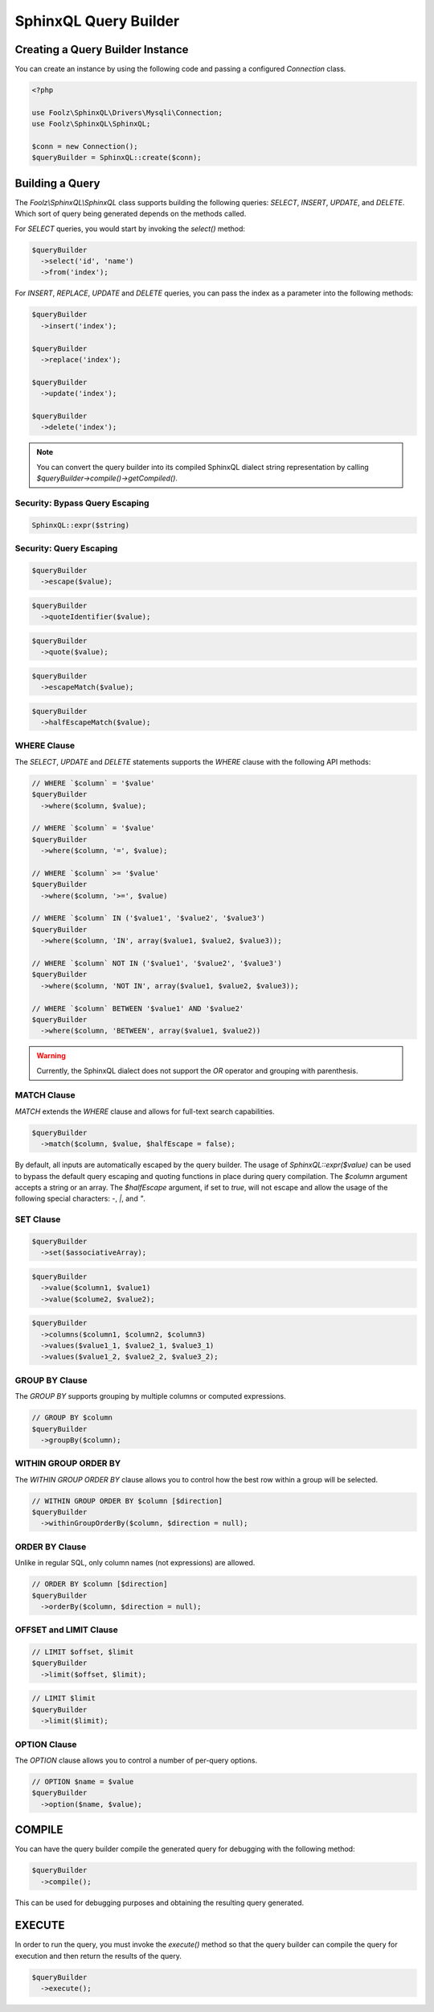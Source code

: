 SphinxQL Query Builder
======================

Creating a Query Builder Instance
---------------------------------

You can create an instance by using the following code and passing a configured `Connection` class.

.. code-block:: php

    <?php

    use Foolz\SphinxQL\Drivers\Mysqli\Connection;
    use Foolz\SphinxQL\SphinxQL;

    $conn = new Connection();
    $queryBuilder = SphinxQL::create($conn);

Building a Query
----------------

The `Foolz\\SphinxQL\\SphinxQL` class supports building the following queries: `SELECT`, `INSERT`, `UPDATE`, and `DELETE`. Which sort of query being generated depends on the methods called.

For `SELECT` queries, you would start by invoking the `select()` method:

.. code-block:: php

    $queryBuilder
      ->select('id', 'name')
      ->from('index');

For `INSERT`, `REPLACE`, `UPDATE` and `DELETE` queries, you can pass the index as a parameter into the following methods:

.. code-block:: php

    $queryBuilder
      ->insert('index');

    $queryBuilder
      ->replace('index');

    $queryBuilder
      ->update('index');

    $queryBuilder
      ->delete('index');

.. note::

    You can convert the query builder into its compiled SphinxQL dialect string representation by calling `$queryBuilder->compile()->getCompiled()`.

Security: Bypass Query Escaping
^^^^^^^^^^^^^^^^^^^^^^^^^^^^^^^

.. code-block:: php

    SphinxQL::expr($string)

Security: Query Escaping
^^^^^^^^^^^^^^^^^^^^^^^^

.. code-block:: php

    $queryBuilder
      ->escape($value);

.. code-block:: php

    $queryBuilder
      ->quoteIdentifier($value);

.. code-block:: php

    $queryBuilder
      ->quote($value);

.. code-block:: php

    $queryBuilder
      ->escapeMatch($value);

.. code-block:: php

    $queryBuilder
      ->halfEscapeMatch($value);

WHERE Clause
^^^^^^^^^^^^

The `SELECT`, `UPDATE` and `DELETE` statements supports the `WHERE` clause with the following API methods:


.. code-block:: php

    // WHERE `$column` = '$value'
    $queryBuilder
      ->where($column, $value);

    // WHERE `$column` = '$value'
    $queryBuilder
      ->where($column, '=', $value);

    // WHERE `$column` >= '$value'
    $queryBuilder
      ->where($column, '>=', $value)

    // WHERE `$column` IN ('$value1', '$value2', '$value3')
    $queryBuilder
      ->where($column, 'IN', array($value1, $value2, $value3));

    // WHERE `$column` NOT IN ('$value1', '$value2', '$value3')
    $queryBuilder
      ->where($column, 'NOT IN', array($value1, $value2, $value3));

    // WHERE `$column` BETWEEN '$value1' AND '$value2'
    $queryBuilder
      ->where($column, 'BETWEEN', array($value1, $value2))

.. warning::

    Currently, the SphinxQL dialect does not support the `OR` operator and grouping with parenthesis.

MATCH Clause
^^^^^^^^^^^^

`MATCH` extends the `WHERE` clause and allows for full-text search capabilities.

.. code-block:: php

    $queryBuilder
      ->match($column, $value, $halfEscape = false);

By default, all inputs are automatically escaped by the query builder. The usage of `SphinxQL::expr($value)` can be used to bypass the default query escaping and quoting functions in place during query compilation. The `$column` argument accepts a string or an array. The `$halfEscape` argument, if set to `true`, will not escape and allow the usage of the following special characters: `-`, `|`, and `"`.

SET Clause
^^^^^^^^^^

.. code-block:: php

    $queryBuilder
      ->set($associativeArray);

.. code-block:: php

    $queryBuilder
      ->value($column1, $value1)
      ->value($colume2, $value2);

.. code-block:: php

    $queryBuilder
      ->columns($column1, $column2, $column3)
      ->values($value1_1, $value2_1, $value3_1)
      ->values($value1_2, $value2_2, $value3_2);

GROUP BY Clause
^^^^^^^^^^^^

The `GROUP BY` supports grouping by multiple columns or computed expressions.

.. code-block:: php

    // GROUP BY $column
    $queryBuilder
      ->groupBy($column);

WITHIN GROUP ORDER BY
^^^^^^^^^^^^^^^^^^^^^

The `WITHIN GROUP ORDER BY` clause allows you to control how the best row within a group will be selected.

.. code-block:: php

    // WITHIN GROUP ORDER BY $column [$direction]
    $queryBuilder
      ->withinGroupOrderBy($column, $direction = null);

ORDER BY Clause
^^^^^^^^^^^^^^^

Unlike in regular SQL, only column names (not expressions) are allowed.

.. code-block:: php

    // ORDER BY $column [$direction]
    $queryBuilder
      ->orderBy($column, $direction = null);

OFFSET and LIMIT Clause
^^^^^^^^^^^^^^^^^^^^^^^

.. code-block:: php

    // LIMIT $offset, $limit
    $queryBuilder
      ->limit($offset, $limit);

.. code-block:: php

    // LIMIT $limit
    $queryBuilder
      ->limit($limit);

OPTION Clause
^^^^^^^^^^^^^

The `OPTION` clause allows you to control a number of per-query options.

.. code-block:: php

    // OPTION $name = $value
    $queryBuilder
      ->option($name, $value);

COMPILE
-------

You can have the query builder compile the generated query for debugging with the following method:

.. code-block:: php

    $queryBuilder
      ->compile();

This can be used for debugging purposes and obtaining the resulting query generated.

EXECUTE
-------

In order to run the query, you must invoke the `execute()` method so that the query builder can compile the query for execution and then return the results of the query.

.. code-block:: php

    $queryBuilder
      ->execute();
